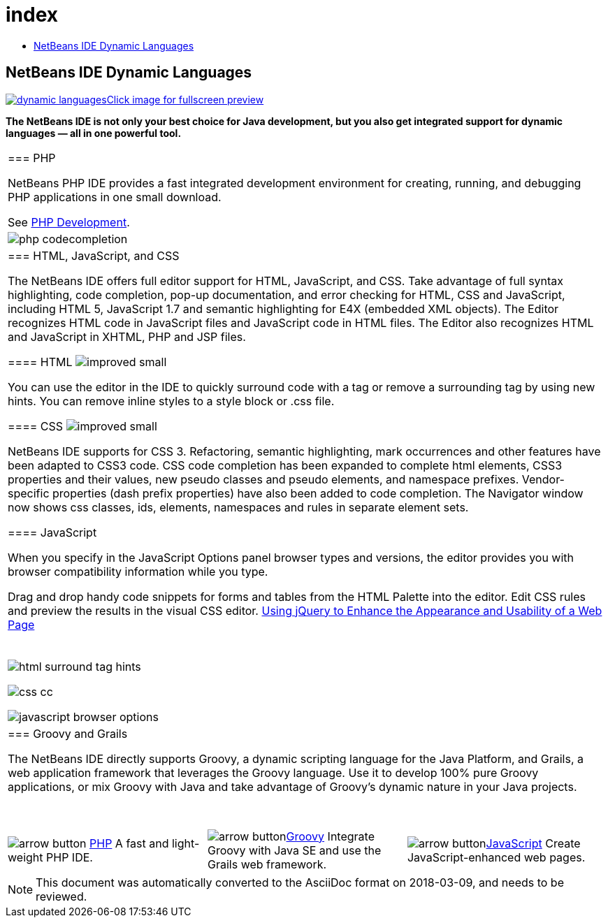 // 
//     Licensed to the Apache Software Foundation (ASF) under one
//     or more contributor license agreements.  See the NOTICE file
//     distributed with this work for additional information
//     regarding copyright ownership.  The ASF licenses this file
//     to you under the Apache License, Version 2.0 (the
//     "License"); you may not use this file except in compliance
//     with the License.  You may obtain a copy of the License at
// 
//       http://www.apache.org/licenses/LICENSE-2.0
// 
//     Unless required by applicable law or agreed to in writing,
//     software distributed under the License is distributed on an
//     "AS IS" BASIS, WITHOUT WARRANTIES OR CONDITIONS OF ANY
//     KIND, either express or implied.  See the License for the
//     specific language governing permissions and limitations
//     under the License.
//

= index
:jbake-type: page
:jbake-tags: old-site, needs-review
:jbake-status: published
:keywords: Apache NetBeans  index
:description: Apache NetBeans  index
:toc: left
:toc-title:

== NetBeans IDE Dynamic Languages

link:dynamic-languages-big.png[image:dynamic-languages.png[][font-11]#Click image for fullscreen preview#]

*The NetBeans IDE is not only your best choice for Java development, but you also get integrated support for dynamic languages — all in one powerful tool.*

|===
|=== PHP

NetBeans PHP IDE provides a fast integrated development environment for creating, running, and debugging PHP applications in one small download.

See link:../php/index.html[PHP Development].

 |image:php-codecompletion.png[] 

|=== HTML, JavaScript, and CSS

The NetBeans IDE offers full editor support for HTML, JavaScript, and CSS. Take advantage of full syntax highlighting, code completion, pop-up documentation, and error checking for HTML, CSS and JavaScript, including HTML 5, JavaScript 1.7 and semantic highlighting for E4X (embedded XML objects). The Editor recognizes HTML code in JavaScript files and JavaScript code in HTML files. The Editor also recognizes HTML and JavaScript in XHTML, PHP and JSP files.

==== HTML image:improved_small.gif[]

You can use the editor in the IDE to quickly surround code with a tag or remove a surrounding tag by using new hints. You can remove inline styles to a style block or .css file.

==== CSS image:improved_small.gif[]

NetBeans IDE supports for CSS 3. Refactoring, semantic highlighting, mark occurrences and other features have been adapted to CSS3 code. CSS code completion has been expanded to complete html elements, CSS3 properties and their values, new pseudo classes and pseudo elements, and namespace prefixes. Vendor-specific properties (dash prefix properties) have also been added to code completion. The Navigator window now shows css classes, ids, elements, namespaces and rules in separate element sets.

==== JavaScript

When you specify in the JavaScript Options panel browser types and versions, the editor provides you with browser compatibility information while you type.

Drag and drop handy code snippets for forms and tables from the HTML Palette into the editor. Edit CSS rules and preview the results in the visual CSS editor.
link:../../kb/docs/web/js-toolkits-jquery.html[Using jQuery to Enhance the Appearance and Usability of a Web Page]

 |

 

image:html-surround-tag-hints.png[]

image:css-cc.png[]

image:javascript-browser-options.png[]

 

|=== Groovy and Grails

The NetBeans IDE directly supports Groovy, a dynamic scripting language for the Java Platform, and Grails, a web application framework that leverages the Groovy language. Use it to develop 100% pure Groovy applications, or mix Groovy with Java and take advantage of Groovy's dynamic nature in your Java projects.

 
|===

 


|===
|image:arrow-button.gif[] link:../php/index.html[PHP]
A fast and light-weight PHP IDE. |image:arrow-button.gif[]link:../groovy/index.html[Groovy]
Integrate Groovy with Java SE and use the Grails web framework. |image:arrow-button.gif[]link:../javascript/index.html[JavaScript]
Create JavaScript-enhanced web pages. 
|===

NOTE: This document was automatically converted to the AsciiDoc format on 2018-03-09, and needs to be reviewed.
